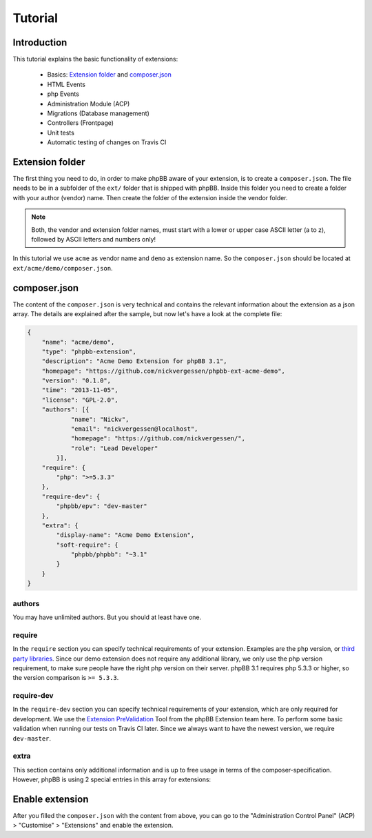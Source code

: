 ========
Tutorial
========

Introduction
============

This tutorial explains the basic functionality of extensions:

 * Basics: `Extension folder`_ and `composer.json`_
 * HTML Events
 * php Events
 * Administration Module (ACP)
 * Migrations (Database management)
 * Controllers (Frontpage)
 * Unit tests
 * Automatic testing of changes on Travis CI

.. seealso::

   If you know modifications from phpBB 3.0, you may also have a look at
   :doc:`modification_to_extension` which helps you to transform your
   modification into an extension step by step.

Extension folder
================

The first thing you need to do, in order to make phpBB aware of your extension,
is to create a ``composer.json``. The file needs to be in a subfolder of the
``ext/`` folder that is shipped with phpBB.
Inside this folder you need to create a folder with your author (vendor) name.
Then create the folder of the extension inside the vendor folder.

.. note::

    Both, the vendor and extension folder names, must start with a lower or
    upper case ASCII letter (a to z), followed by ASCII letters and numbers
    only!

In this tutorial we use ``acme`` as vendor name and ``demo`` as extension name.
So the ``composer.json`` should be located at ``ext/acme/demo/composer.json``.

composer.json
=============

The content of the ``composer.json`` is very technical and contains the
relevant information about the extension as a json array. The details are
explained after the sample, but now let's have a look at the complete file:

.. code-block:: json

    {
        "name": "acme/demo",
        "type": "phpbb-extension",
        "description": "Acme Demo Extension for phpBB 3.1",
        "homepage": "https://github.com/nickvergessen/phpbb-ext-acme-demo",
        "version": "0.1.0",
        "time": "2013-11-05",
        "license": "GPL-2.0",
        "authors": [{
                "name": "Nickv",
                "email": "nickvergessen@localhost",
                "homepage": "https://github.com/nickvergessen/",
                "role": "Lead Developer"
            }],
        "require": {
            "php": ">=5.3.3"
        },
        "require-dev": {
            "phpbb/epv": "dev-master"
        },
        "extra": {
            "display-name": "Acme Demo Extension",
            "soft-require": {
                "phpbb/phpbb": "~3.1"
            }
        }
    }

.. csv-table::
   :header: "Field", "Content"
   :delim: |

   ``name`` | "Must contain the vendor and extension name, matching the folder
   structure"
   ``type`` | ``phpbb-extension`` **must not be changed**
   ``description`` | "A short description of your extension, may also be empty
   (but not skipped)"
   ``homepage`` | "Must contain a valid URL. It is recommended to use the link
   to the contribution in the customisation database, or to the repository of
   your extension (if you are using a public one like GitHub)."
   ``version`` | "The version of your extension. You may also use ``-a1``
   (alpha), ``-b1`` (beta), ``-rc1`` (release candidate) and ``-dev`` suffixes
   (although you may not submit them to the customisation database."
   ``time`` | "Must contain the release date of this version (date is required,
   time is optional)"
   ``license`` | The license must be ``GPL-2.0`` for now
   ``authors`` | "An array with the authors of the extension.
   See `authors`_ for more details."
   ``require`` | "An array with requirements of the extension.
   See `require`_ for more details."
   ``require-dev`` | "An array with development requirements of the extension.
   See `require-dev`_ for more details."
   ``extra`` | "An array with additional values of the extension.
   See `extra`_ for more details."

authors
-------

You may have unlimited authors. But you should at least have one.

.. csv-table::
   :header: "Field", "Content"
   :delim: |

   ``name`` | Name of the author
   ``email`` | Email address of the author
   ``homepage`` | Must contain one valid URL or be empty
   ``role`` | "Role can be used to specify what the authors did for the
   extension (e.g. Developer, Translator, Supporter, ...)"

require
-------

In the ``require`` section you can specify technical requirements of your
extension. Examples are the ``php`` version, or
`third party libraries <https://packagist.org/>`_. Since our demo extension does
not require any additional library, we only use the php version requirement, to
make sure people have the right php version on their server. phpBB 3.1 requires
php 5.3.3 or higher, so the version comparison is ``>= 5.3.3``.

require-dev
-----------

In the ``require-dev`` section you can specify technical requirements of your
extension, which are only required for development. We use the
`Extension PreValidation <https://packagist.org/packages/phpbb/epv>`_ Tool from
the phpBB Extension team here. To perform some basic validation when running our
tests on Travis CI later. Since we always want to have the newest version, we
require ``dev-master``.

.. todo:: add link to testing/travis section.

extra
-----

This section contains only additional information and is up to free usage in
terms of the composer-specification. However, phpBB is using 2 special entries
in this array for extensions:

.. csv-table::
   :header: "Field", "Content"
   :delim: |

   ``display-name`` | "Display name of the extension (can be different then the
   folder name)"
   ``soft-require`` | "Soft requirements are basically like `require`_. The only
   difference is, that composer does not know that these requirements exist.
   This allows us e.g. to compare the phpBB version, although there might not be
   a phpBB package with the specified version. In this case we require any 3.1
   version. This can be done, by prefixing it with a ``~``:
   ``""phpbb/phpbb"": ""~3.1""``"

Enable extension
================

After you filled the ``composer.json`` with the content from above, you can go
to the "Administration Control Panel" (ACP) > "Customise" > "Extensions" and
enable the extension.
